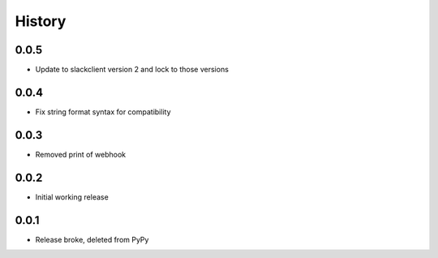 .. :changelog:

History
-------
0.0.5
+++++
* Update to slackclient version 2 and lock to those versions

0.0.4
+++++
* Fix string format syntax for compatibility

0.0.3
+++++
* Removed print of webhook

0.0.2
+++++
* Initial working release

0.0.1
+++++
* Release broke, deleted from PyPy

